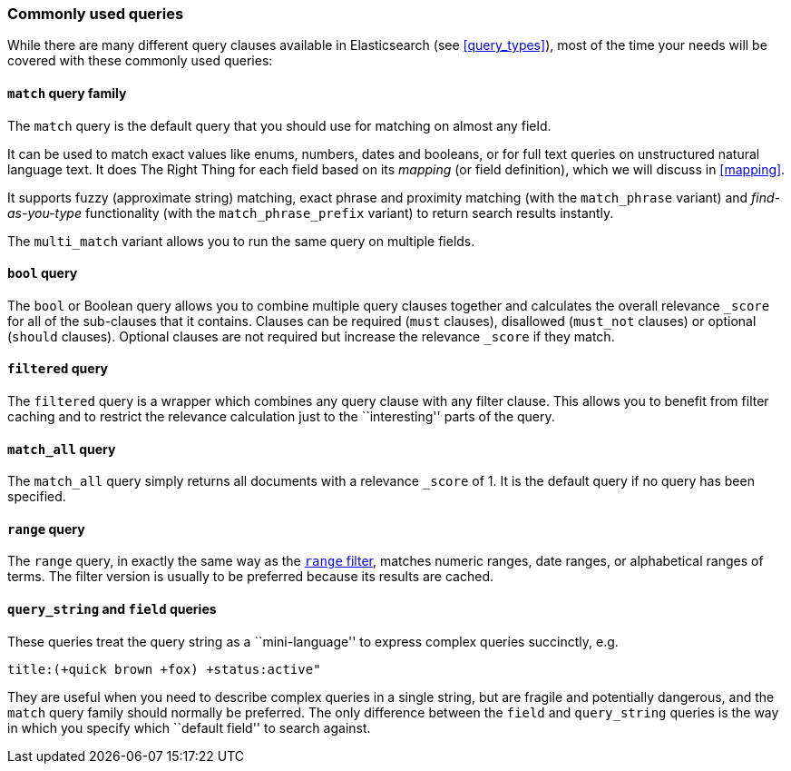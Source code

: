 [[common_queries]]
=== Commonly used queries

While there are many different query clauses available in Elasticsearch
(see <<query_types>>), most of the time your needs will be covered with
these commonly used queries:

==== `match` query family

The `match` query is the default query that you should use for matching
on almost any field.

It can be used to match exact values like enums, numbers, dates and booleans,
or for full text queries on unstructured natural language text.
It does The Right Thing for each field based on its
_mapping_ (or field definition), which we will discuss in <<mapping>>.

It supports fuzzy (approximate string) matching, exact phrase and proximity
matching (with the `match_phrase` variant) and _find-as-you-type_ functionality
(with the `match_phrase_prefix` variant) to return search results instantly.

The `multi_match` variant allows you to run the same query on multiple fields.

==== `bool` query

The `bool` or Boolean query allows you to combine multiple query clauses
together and calculates the overall relevance `_score` for all of the
sub-clauses that it contains.  Clauses can be required (`must` clauses),
disallowed (`must_not` clauses) or optional (`should` clauses).  Optional
clauses are not required but increase the relevance `_score` if they
match.

==== `filtered` query

The `filtered` query is a wrapper which combines any query clause with
any filter clause. This allows you to benefit from filter caching and
to restrict the relevance calculation just to the ``interesting'' parts
of the query.

==== `match_all` query

The `match_all` query simply returns all documents with a relevance
`_score` of 1. It is the default query if no query has been specified.

==== `range` query

The `range` query, in exactly the same way as the
<<range_filter,`range` filter>>, matches numeric ranges, date ranges, or
alphabetical ranges of terms. The filter version is usually to be preferred
because its results are cached.

==== `query_string` and `field` queries

These queries treat the query string as a ``mini-language'' to express
complex queries succinctly, e.g.

    title:(+quick brown +fox) +status:active"

They are useful when you need to describe complex queries in a single string,
but are fragile and potentially dangerous, and the `match` query family should
normally be preferred.  The only difference between the `field` and
`query_string` queries is the way in which you specify which ``default field''
to search against.

